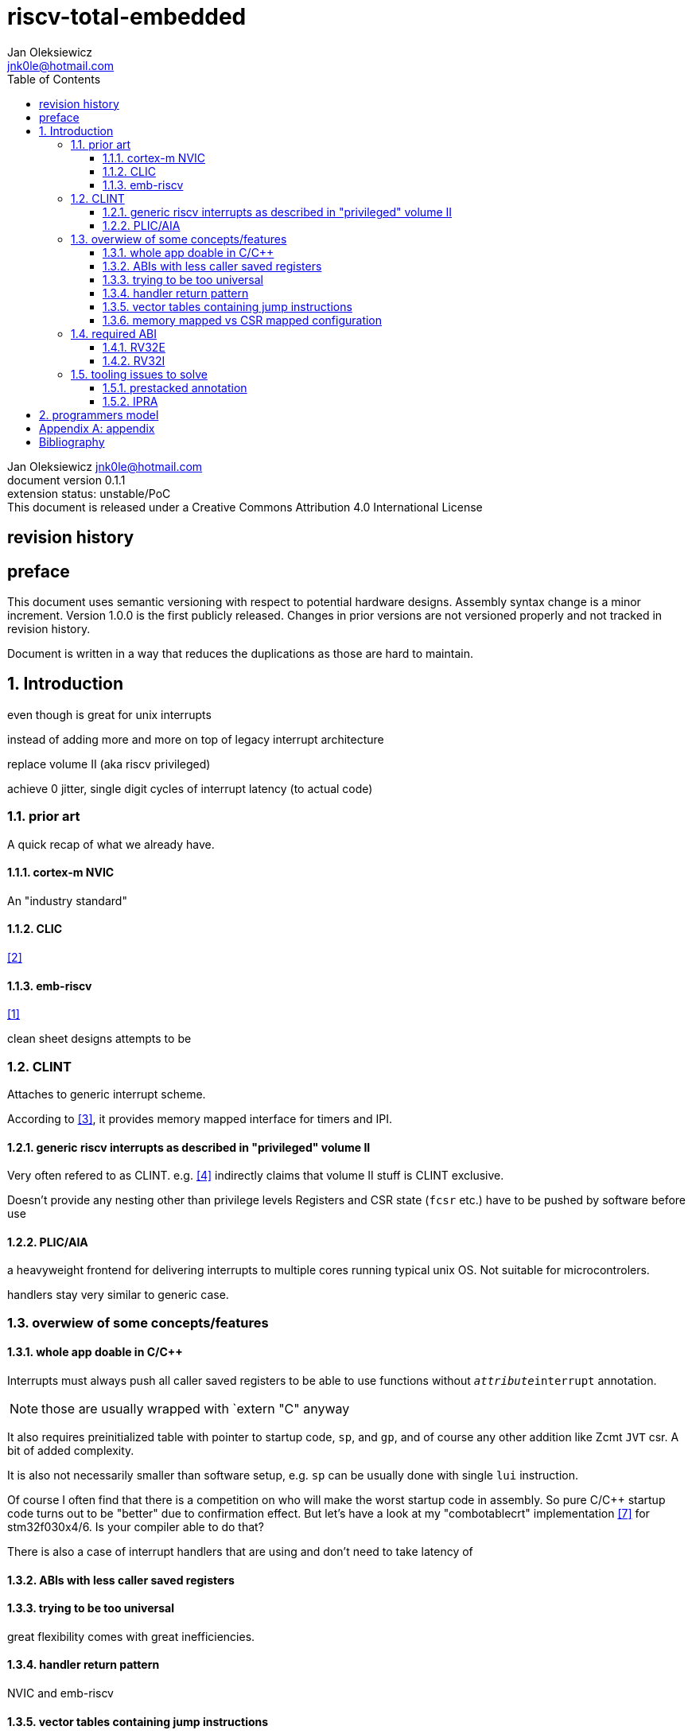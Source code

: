 
= riscv-total-embedded
Jan Oleksiewicz <jnk0le@hotmail.com>
:appversion: 0.1.1
:toc:
:toclevels: 4
:sectnums:


{author} {email} +
document version {appversion} +
extension status: unstable/PoC +
This document is released under a Creative Commons Attribution 4.0 International License

[colophon]
== revision history


[colophon]
== preface

This document uses semantic versioning with respect to potential hardware designs. 
Assembly syntax change is a minor increment. Version 1.0.0 is the first publicly released. 
Changes in prior versions are not versioned properly and not tracked in revision history.

Document is written in a way that reduces the duplications as those are hard to maintain.

== Introduction

even though is great for unix interrupts 

instead of adding more and more on top of legacy interrupt architecture

replace volume II (aka riscv privileged)


achieve 0 jitter, single digit cycles of interrupt latency (to actual code)

=== prior art

A quick recap of what we already have.

==== cortex-m NVIC

An "industry standard"

==== CLIC

<<clic>>

==== emb-riscv

<<embriscv>>

clean sheet designs
attempts to be

=== CLINT

Attaches to generic interrupt scheme.

According to <<clint>>, it provides memory mapped interface for timers and IPI.

==== generic riscv interrupts as described in "privileged" volume II 

Very often refered to as CLINT. e.g. <<sififeintcookbook>> indirectly claims that volume II 
stuff is CLINT exclusive.

Doesn't provide any nesting other than privilege levels
Registers and CSR state (`fcsr` etc.) have to be pushed by software before use

==== PLIC/AIA

a heavyweight frontend for delivering interrupts to multiple cores 
running typical unix OS. Not suitable for microcontrolers.

handlers stay very similar to generic case.

=== overwiew of some concepts/features

==== whole app doable in C/C++

Interrupts must always push all caller saved registers to be able to use functions without 
`__attribute__((interrupt))` annotation.

NOTE: those are usually wrapped with `extern "C" anyway

It also requires preinitialized table with pointer to startup code, `sp`, and `gp`, and of course
any other addition like Zcmt `JVT` csr. A bit of added complexity.

It is also not necessarily smaller than software setup, e.g. `sp` can be usually
done with single `lui` instruction.

Of course I often find that there is a competition on who will make
the worst startup code in assembly. 
So pure C/C++ startup code turns out to be "better" due to confirmation effect.
But let's have a look at my "combotablecrt" implementation <<combotablecrt>> for stm32f030x4/6. 
Is your compiler able to do that?

There is also a case of interrupt handlers that are using 
and don't need to take latency of 

==== ABIs with less caller saved registers

==== trying to be too universal

great flexibility comes with great inefficiencies.

==== handler return pattern

NVIC and emb-riscv

==== vector tables containing jump instructions

==== memory mapped vs CSR mapped configuration


=== required ABI

get rid of `tp` register

==== RV32E

==== RV32I


=== tooling issues to solve

==== prestacked annotation 

==== IPRA

in llvm


== programmers model
//?????
//non profile ext

//common
	//optional tiny vect table

//profiles
//tiny
	//limited features
	//??

//medium

[appendix]
== appendix


[bibliography]
== Bibliography

* [[[embriscv, 1]]] https://github.com/emb-riscv/specs-markdown
* [[[clic, 2]]] https://github.com/riscv/riscv-fast-interrupt/blob/master/clic.adoc
* [[[clint, 3]]] https://github.com/riscv/riscv-aclint/blob/main/riscv-aclint.adoc
* [[[sififeintcookbook, 4]]] https://starfivetech.com/uploads/sifive-interrupt-cookbook-v1p2.pdf
* [[[plic, 5]]] https://github.com/riscv/riscv-plic-spec
* [[[aia, 6]]] https://github.com/riscv/riscv-aia
* [[[combotablecrt, 7]]] https://github.com/jnk0le/simple-crt/blob/master/cm0/combotablecrt_stm32f030x6.S